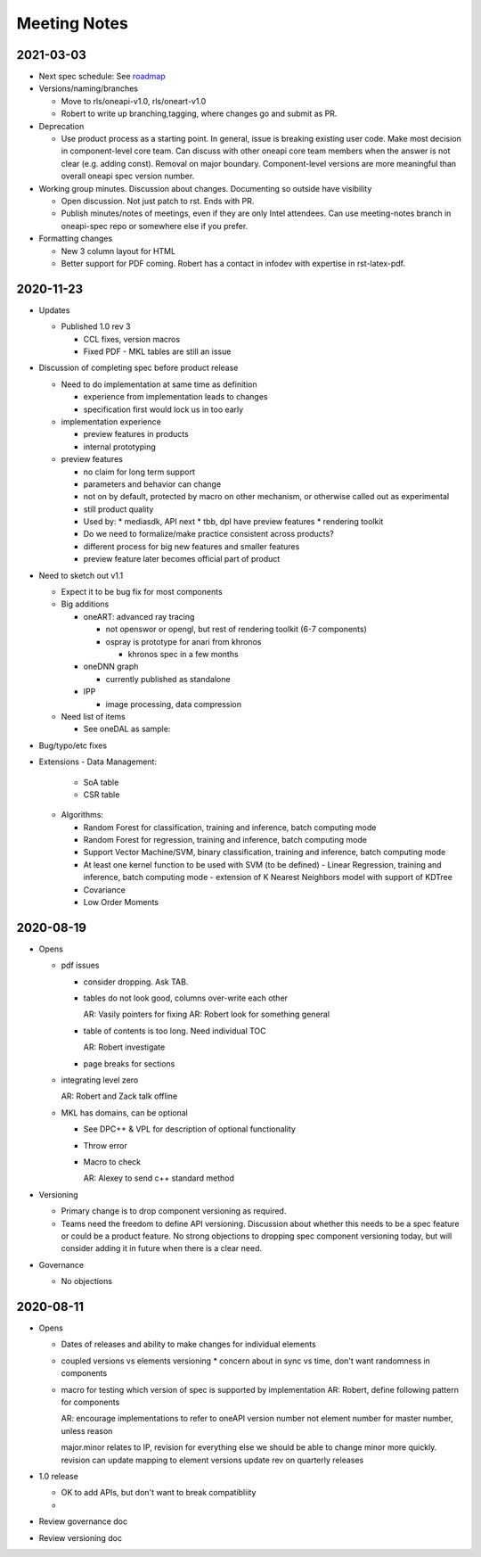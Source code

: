===============
 Meeting Notes
===============

2021-03-03
==========

* Next spec schedule: See roadmap_
* Versions/naming/branches

  * Move to rls/oneapi-v1.0, rls/oneart-v1.0
  * Robert to write up branching,tagging, where changes go and submit
    as PR.

* Deprecation

  * Use product process as a starting point. In general, issue is
    breaking existing user code. Make most decision in component-level
    core team. Can discuss with other oneapi core team members when
    the answer is not clear (e.g. adding const). Removal on major
    boundary. Component-level versions are more meaningful than
    overall oneapi spec version number.

* Working group minutes. Discussion about changes. Documenting so outside have visibility

  * Open discussion. Not just patch to rst. Ends with PR.
  * Publish minutes/notes of meetings, even if they are only Intel
    attendees. Can use meeting-notes branch in oneapi-spec repo or
    somewhere else if you prefer.

* Formatting changes

  * New 3 column layout for HTML
  * Better support for PDF coming. Robert has a contact in infodev
    with expertise in rst-latex-pdf.

.. _roadmap: https://github.com/oneapi-src/oneAPI-spec/blob/main/roadmap.rst

2020-11-23
==========

* Updates

  * Published 1.0 rev 3

    * CCL fixes, version macros
    * Fixed PDF - MKL tables are still an issue
    
* Discussion of completing spec before product release

  * Need to do implementation at same time as definition

    * experience from implementation leads to changes
    * specification first would lock us in too early

  * implementation experience

    * preview features in products
    * internal prototyping

  * preview features
    
    * no claim for long term support
    * parameters and behavior can change
    * not on by default, protected by macro on other mechanism, or
      otherwise called out as experimental
    * still product quality
    * Used by:
      * mediasdk, API next
      * tbb, dpl have preview features
      * rendering toolkit
    * Do we need to formalize/make practice consistent across
      products?
    * different process for big new features and smaller features
    * preview feature later becomes official part of product

* Need to sketch out v1.1

  * Expect it to be bug fix for most components
  * Big additions

    * oneART: advanced ray tracing

      * not openswor or opengl, but rest of rendering toolkit (6-7
        components)
      * ospray is prototype for anari from khronos

	* khronos spec in a few months
	  
    * oneDNN graph

      * currently published as standalone
	
    * IPP

      * image processing, data compression

  * Need list of items

    * See oneDAL as sample:

* Bug/typo/etc fixes
* Extensions
  - Data Management:

    - SoA table
    - CSR table

  -  Algorithms:

     - Random Forest for classification, training and inference, batch computing mode
     - Random Forest for regression, training and inference, batch computing mode
     - Support Vector Machine/SVM, binary classification, training and inference, batch computing mode
     - At least one kernel function to be used with SVM (to be defined)
       - Linear Regression, training and inference, batch computing mode
       - extension of K Nearest Neighbors model with support of KDTree
     - Covariance
     - Low Order Moments
						      

2020-08-19
==========

* Opens

  * pdf issues

    * consider dropping. Ask TAB.
      
    * tables do not look good, columns over-write each other

      AR: Vasily pointers for fixing
      AR: Robert look for something general

    * table of contents is too long. Need individual TOC

      AR: Robert investigate
    
    * page breaks for sections

  * integrating level zero

    AR: Robert and Zack talk offline

  * MKL has domains, can be optional

    * See DPC++ & VPL for description of optional functionality
    * Throw error
    * Macro to check

      AR: Alexey to send c++ standard method
      
* Versioning

  * Primary change is to drop component versioning as required.
  * Teams need the freedom to define API versioning. Discussion about
    whether this needs to be a spec feature or could be a product
    feature. No strong objections to dropping spec component
    versioning today, but will consider adding it in future when there
    is a clear need.

* Governance

  * No objections


2020-08-11
==========

* Opens

  * Dates of releases and ability to make changes for individual elements
  * coupled versions vs elements versioning
    * concern about in sync vs time, don't want randomness in components
  * macro for testing which version of spec is supported by implementation
    AR: Robert, define following pattern for components

    AR: encourage implementations to refer to oneAPI version number
    not element number for master number, unless reason

    major.minor relates to IP, revision for everything else
    we should be able to change minor more quickly.
    revision can update mapping to element versions
    update rev on quarterly releases
    
* 1.0 release

  * OK to add APIs, but don't want to break compatibliity
  *

* Review governance doc
* Review versioning doc
  
